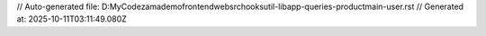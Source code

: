 // Auto-generated file: D:\MyCode\zama\demo\frontend\web\src\hooks\util-lib\app-queries-product\main-user.rst
// Generated at: 2025-10-11T03:11:49.080Z